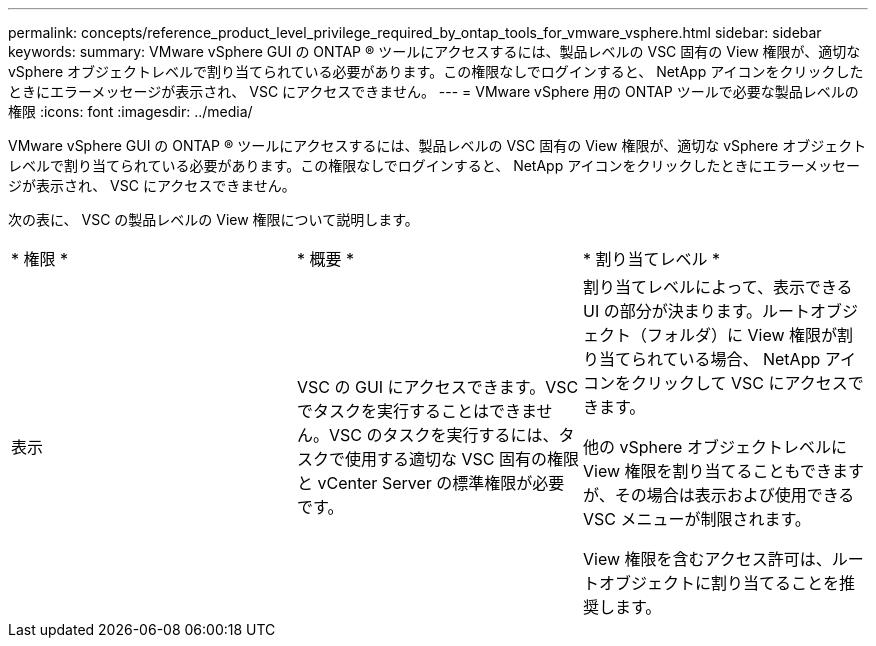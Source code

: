 ---
permalink: concepts/reference_product_level_privilege_required_by_ontap_tools_for_vmware_vsphere.html 
sidebar: sidebar 
keywords:  
summary: VMware vSphere GUI の ONTAP ® ツールにアクセスするには、製品レベルの VSC 固有の View 権限が、適切な vSphere オブジェクトレベルで割り当てられている必要があります。この権限なしでログインすると、 NetApp アイコンをクリックしたときにエラーメッセージが表示され、 VSC にアクセスできません。 
---
= VMware vSphere 用の ONTAP ツールで必要な製品レベルの権限
:icons: font
:imagesdir: ../media/


[role="lead"]
VMware vSphere GUI の ONTAP ® ツールにアクセスするには、製品レベルの VSC 固有の View 権限が、適切な vSphere オブジェクトレベルで割り当てられている必要があります。この権限なしでログインすると、 NetApp アイコンをクリックしたときにエラーメッセージが表示され、 VSC にアクセスできません。

次の表に、 VSC の製品レベルの View 権限について説明します。

|===


| * 権限 * | * 概要 * | * 割り当てレベル * 


 a| 
表示
 a| 
VSC の GUI にアクセスできます。VSC でタスクを実行することはできません。VSC のタスクを実行するには、タスクで使用する適切な VSC 固有の権限と vCenter Server の標準権限が必要です。
 a| 
割り当てレベルによって、表示できる UI の部分が決まります。ルートオブジェクト（フォルダ）に View 権限が割り当てられている場合、 NetApp アイコンをクリックして VSC にアクセスできます。

他の vSphere オブジェクトレベルに View 権限を割り当てることもできますが、その場合は表示および使用できる VSC メニューが制限されます。

View 権限を含むアクセス許可は、ルートオブジェクトに割り当てることを推奨します。

|===